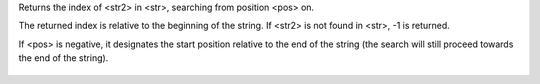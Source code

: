 .. efun:: int strstr(string str, string str2)
  int strstr(string str, string str2, int pos)

Returns the index of <str2> in <str>, searching from position <pos>
on.

The returned index is relative to the beginning of the string.
If <str2> is not found in <str>, -1 is returned.

If <pos> is negative, it designates the start position relative
to the end of the string (the search will still proceed towards
the end of the string).

  .. seealso:: :efun:`strrstr`, :efun:`strlen`, :efun:`sscanf`, :efun:`sprintf`, :efun:`explode`
